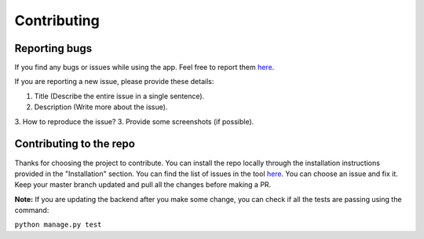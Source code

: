 ============
Contributing
============

Reporting bugs
==============

If you find any bugs or issues while using the app. Feel free to report them `here <https://github.com/wikimedia/WikiContrib/>`_.

If you are reporting a new issue, please provide these details:

1. Title (Describe the entire issue in a single sentence).
2. Description (Write more about the issue).
3. How to reproduce the issue?
3. Provide some screenshots (if possible).


Contributing to the repo
========================

Thanks for choosing the project to contribute. You can install the repo locally through the installation instructions provided in the "Installation" section. You can find the list of issues in the tool `here <https://github.com/wikimedia/WikiContrib/issues>`_.
You can choose an issue and fix it. Keep your master branch updated and pull all the changes before making a PR.

**Note:** If you are updating the backend after you make some change, you can check if all the tests are passing using the command:

``python manage.py test``
